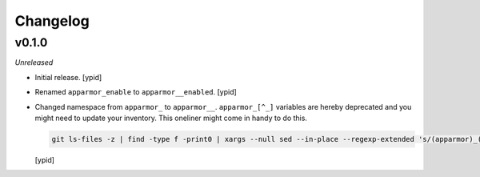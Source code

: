 Changelog
=========


v0.1.0
------

*Unreleased*

- Initial release. [ypid]

- Renamed ``apparmor_enable`` to ``apparmor__enabled``. [ypid]

- Changed namespace from ``apparmor_`` to ``apparmor__``.
  ``apparmor_[^_]`` variables are hereby deprecated and you might need to
  update your inventory. This oneliner might come in handy to do this.

  .. code:: shell

     git ls-files -z | find -type f -print0 | xargs --null sed --in-place --regexp-extended 's/(apparmor)_([^_])/\1__\2/g'

  [ypid]

